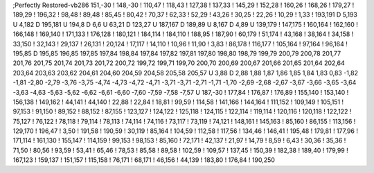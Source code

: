 ;Perfectly Restored-vb286
151,-30
!
148,-30
!
110,47
!
118,43
!
127,38
!
137,33
!
145,29
!
152,28
!
160,26
!
168,26
!
179,27
!
189,29
!
196,32
!
98,48
!
89,48
!
85,45
!
80,42
!
70,37
!
62,33
!
52,29
!
43,26
!
30,25
!
22,26
!
10,29
!
1,33
!
193,191
D
5,193
U
4,182
D
195,181
U
194,8
D
6,6
U
63,21
D
123,27
U
187,167
D
189,89
U
8,167
D
4,89
U
139,179
!
147,175
!
160,164
!
162,160
!
166,148
!
169,140
!
171,133
!
176,128
!
180,121
!
184,114
!
184,110
!
188,95
!
187,90
!
60,179
!
51,174
!
43,168
!
38,164
!
34,158
!
33,150
!
32,143
!
29,137
!
26,131
!
20,124
!
17,117
!
14,110
!
10,96
!
11,90
!
3,83
!
86,178
!
116,177
!
105,164
!
97,164
!
96,164
!
195,85
D
195,85
196,85
197,85
197,84
198,84
197,84
197,82
197,81
197,80
198,80
198,79
199,79
200,79
200,78
201,77
201,76
201,75
201,74
201,73
201,72
200,72
199,72
199,71
199,70
200,70
200,69
200,67
201,66
201,65
201,64
202,64
203,64
203,63
203,62
204,61
204,60
204,59
204,58
205,58
205,57
U
3,88
D
2,88
1,88
1,87
1,86
1,85
1,84
1,83
0,83
-1,82
-1,81
-2,80
-2,79
-3,76
-3,75
-4,74
-4,73
-4,72
-4,71
-3,71
-3,71
-2,71
-1,71
-1,70
-2,69
-2,68
-2,67
-3,67
-3,66
-3,65
-3,64
-3,63
-4,63
-5,63
-5,62
-6,62
-6,61
-6,60
-7,60
-7,59
-7,58
-7,57
U
187,-30
!
177,84
!
176,87
!
176,89
!
155,140
!
153,140
!
156,138
!
149,162
!
44,141
!
44,140
!
22,88
!
22,84
!
18,81
!
99,59
!
114,58
!
141,166
!
144,164
!
111,152
!
109,149
!
105,151
!
97,153
!
91,150
!
89,152
!
88,152
!
87,155
!
123,127
!
124,122
!
125,118
!
124,115
!
122,114
!
119,114
!
120,116
!
120,118
!
122,122
!
75,127
!
76,122
!
78,118
!
79,114
!
78,113
!
74,114
!
74,116
!
73,117
!
73,119
!
74,121
!
148,161
!
145,163
!
85,160
!
86,155
!
113,156
!
129,170
!
196,47
!
3,50
!
191,58
!
190,59
!
30,119
!
85,164
!
104,59
!
112,58
!
117,56
!
134,46
!
146,41
!
195,48
!
179,81
!
177,96
!
171,114
!
161,130
!
155,147
!
114,159
!
99,153
!
98,153
!
85,160
!
72,171
!
42,137
!
21,97
!
14,79
!
8,59
!
6,43
!
30,36
!
35,36
!
71,50
!
80,56
!
93,59
!
53,41
!
65,46
!
78,53
!
85,58
!
89,58
!
102,59
!
109,57
!
137,45
!
150,39
!
182,38
!
189,40
!
179,99
!
167,123
!
159,137
!
151,157
!
115,158
!
76,171
!
68,171
!
46,156
!
44,139
!
183,80
!
176,84
!
190,250
